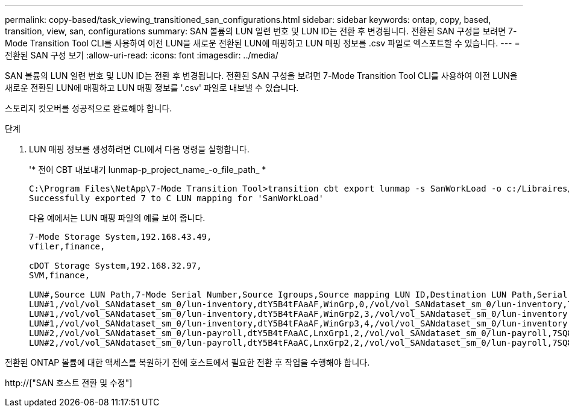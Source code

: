 ---
permalink: copy-based/task_viewing_transitioned_san_configurations.html 
sidebar: sidebar 
keywords: ontap, copy, based, transition, view, san, configurations 
summary: SAN 볼륨의 LUN 일련 번호 및 LUN ID는 전환 후 변경됩니다. 전환된 SAN 구성을 보려면 7-Mode Transition Tool CLI를 사용하여 이전 LUN을 새로운 전환된 LUN에 매핑하고 LUN 매핑 정보를 .csv 파일로 엑스포트할 수 있습니다. 
---
= 전환된 SAN 구성 보기
:allow-uri-read: 
:icons: font
:imagesdir: ../media/


[role="lead"]
SAN 볼륨의 LUN 일련 번호 및 LUN ID는 전환 후 변경됩니다. 전환된 SAN 구성을 보려면 7-Mode Transition Tool CLI를 사용하여 이전 LUN을 새로운 전환된 LUN에 매핑하고 LUN 매핑 정보를 '.csv' 파일로 내보낼 수 있습니다.

스토리지 컷오버를 성공적으로 완료해야 합니다.

.단계
. LUN 매핑 정보를 생성하려면 CLI에서 다음 명령을 실행합니다.
+
'* 전이 CBT 내보내기 lunmap-p_project_name_-o_file_path_ *

+
[listing]
----
C:\Program Files\NetApp\7-Mode Transition Tool>transition cbt export lunmap -s SanWorkLoad -o c:/Libraires/Documents/7-to-C-LUN-MAPPING.csv
Successfully exported 7 to C LUN mapping for 'SanWorkLoad'
----
+
다음 예에서는 LUN 매핑 파일의 예를 보여 줍니다.

+
[listing]
----
7-Mode Storage System,192.168.43.49,
vfiler,finance,

cDOT Storage System,192.168.32.97,
SVM,finance,

LUN#,Source LUN Path,7-Mode Serial Number,Source Igroups,Source mapping LUN ID,Destination LUN Path,Serial Number,Destination Igroup,Destination mapping LUN ID
LUN#1,/vol/vol_SANdataset_sm_0/lun-inventory,dtY5B4tFAaAF,WinGrp,0,/vol/vol_SANdataset_sm_0/lun-inventory,7SQ8p$DQ12rX,WinGrp,0
LUN#1,/vol/vol_SANdataset_sm_0/lun-inventory,dtY5B4tFAaAF,WinGrp2,3,/vol/vol_SANdataset_sm_0/lun-inventory,7SQ8p$DQ12rX,WinGrp2,3
LUN#1,/vol/vol_SANdataset_sm_0/lun-inventory,dtY5B4tFAaAF,WinGrp3,4,/vol/vol_SANdataset_sm_0/lun-inventory,7SQ8p$DQ12rX,WinGrp3,4
LUN#2,/vol/vol_SANdataset_sm_0/lun-payroll,dtY5B4tFAaAC,LnxGrp1,2,/vol/vol_SANdataset_sm_0/lun-payroll,7SQ8p$DQ12rT,LnxGrp1,4
LUN#2,/vol/vol_SANdataset_sm_0/lun-payroll,dtY5B4tFAaAC,LnxGrp2,2,/vol/vol_SANdataset_sm_0/lun-payroll,7SQ8p$DQ12rT,LnxGrp2,4
----


전환된 ONTAP 볼륨에 대한 액세스를 복원하기 전에 호스트에서 필요한 전환 후 작업을 수행해야 합니다.

http://["SAN 호스트 전환 및 수정"]
